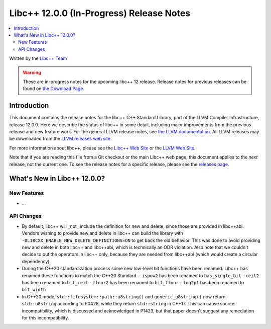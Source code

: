 =========================================
Libc++ 12.0.0 (In-Progress) Release Notes
=========================================

.. contents::
   :local:
   :depth: 2

Written by the `Libc++ Team <https://libcxx.llvm.org>`_

.. warning::

   These are in-progress notes for the upcoming libc++ 12 release.
   Release notes for previous releases can be found on
   `the Download Page <https://releases.llvm.org/download.html>`_.

Introduction
============

This document contains the release notes for the libc++ C++ Standard Library,
part of the LLVM Compiler Infrastructure, release 12.0.0. Here we describe the
status of libc++ in some detail, including major improvements from the previous
release and new feature work. For the general LLVM release notes, see `the LLVM
documentation <https://llvm.org/docs/ReleaseNotes.html>`_. All LLVM releases may
be downloaded from the `LLVM releases web site <https://llvm.org/releases/>`_.

For more information about libc++, please see the `Libc++ Web Site
<https://libcxx.llvm.org>`_ or the `LLVM Web Site <https://llvm.org>`_.

Note that if you are reading this file from a Git checkout or the
main Libc++ web page, this document applies to the *next* release, not
the current one. To see the release notes for a specific release, please
see the `releases page <https://llvm.org/releases/>`_.

What's New in Libc++ 12.0.0?
============================

New Features
------------

- ...

API Changes
-----------
- By default, libc++ will _not_ include the definition for new and delete,
  since those are provided in libc++abi. Vendors wishing to provide new and
  delete in libc++ can build the library with ``-DLIBCXX_ENABLE_NEW_DELETE_DEFINITIONS=ON``
  to get back the old behavior. This was done to avoid providing new and delete
  in both libc++ and libc++abi, which is technically an ODR violation. Also
  note that we couldn't decide to put the operators in libc++ only, because
  they are needed from libc++abi (which would create a circular dependency).
- During the C++20 standardization process some new low-level bit functions
  have been renamed. Libc++ has renamed these functions to match the C++20
  Standard.
  - ``ispow2`` has been renamed to ``has_single_bit``
  - ``ceil2`` has been renamed to ``bit_ceil``
  - ``floor2`` has been renamed to ``bit_floor``
  - ``log2p1`` has been renamed to ``bit_width``

- In C++20 mode, ``std::filesystem::path::u8string()`` and
  ``generic_u8string()`` now return ``std::u8string`` according to P0428,
  while they return ``std::string`` in C++17. This can cause source
  incompatibility, which is discussed and acknowledged in P1423, but that
  paper doesn't suggest any remediation for this incompatibility.
